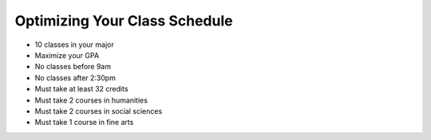 .. Copyright (C)  Google, Runestone Interactive LLC
   This work is licensed under the Creative Commons Attribution-ShareAlike 4.0
   International License. To view a copy of this license, visit
   http://creativecommons.org/licenses/by-sa/4.0/.


.. _h5b223650757d6c521c651704c403f6:

Optimizing Your Class Schedule
==============================

* 10 classes in your major
* Maximize your GPA
* No classes before 9am
* No classes after 2:30pm
* Must take at least 32 credits
* Must take 2 courses in humanities
* Must take 2 courses in social sciences
* Must take 1 course in fine arts